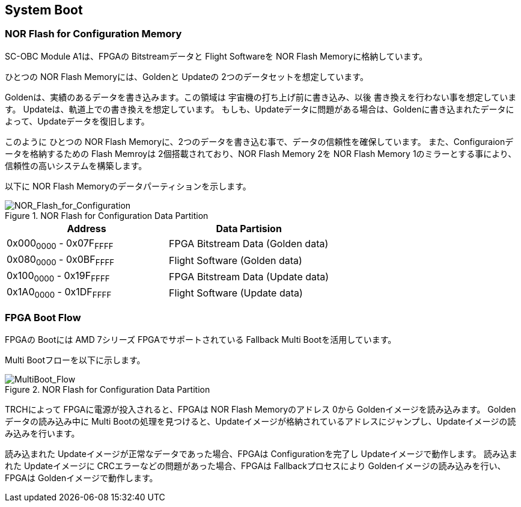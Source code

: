 == System Boot

=== NOR Flash for Configuration Memory

SC-OBC Module A1は、FPGAの Bitstreamデータと Flight Softwareを NOR Flash
Memoryに格納しています。

ひとつの NOR Flash Memoryには、Goldenと Updateの
2つのデータセットを想定しています。

Goldenは、実績のあるデータを書き込みます。この領域は
宇宙機の打ち上げ前に書き込み、以後
書き換えを行わない事を想定しています。
Updateは、軌道上での書き換えを想定しています。
もしも、Updateデータに問題がある場合は、Goldenに書き込まれたデータによって、Updateデータを復旧します。

このように ひとつの NOR Flash
Memoryに、2つのデータを書き込む事で、データの信頼性を確保しています。
また、Configuraionデータを格納するための Flash Memroyは
2個搭載されており、NOR Flash Memory 2を NOR Flash Memory
1のミラーとする事により、信頼性の高いシステムを構築します。

以下に NOR Flash Memoryのデータパーティションを示します。

.NOR Flash for Configuration Data Partition
image::NOR_Flash_for_Configuration.svg[NOR_Flash_for_Configuration]

[cols=",",options="header",]
|===
|Address |Data Partision
|0x000~0000~ - 0x07F~FFFF~ |FPGA Bitstream Data (Golden data)
|0x080~0000~ - 0x0BF~FFFF~ |Flight Software (Golden data)
|0x100~0000~ - 0x19F~FFFF~ |FPGA Bitstream Data (Update data)
|0x1A0~0000~ - 0x1DF~FFFF~ |Flight Software (Update data)
|===

=== FPGA Boot Flow

FPGAの Bootには AMD 7シリーズ FPGAでサポートされている Fallback Multi
Bootを活用しています。

Multi Bootフローを以下に示します。

.NOR Flash for Configuration Data Partition
image::MultiBoot_Flow.svg[MultiBoot_Flow]

TRCHによって FPGAに電源が投入されると、FPGAは NOR Flash Memoryのアドレス
0から Goldenイメージを読み込みます。 Goldenデータの読み込み中に Multi
Bootの処理を見つけると、Updateイメージが格納されているアドレスにジャンプし、Updateイメージの読み込みを行います。

読み込まれた Updateイメージが正常なデータであった場合、FPGAは
Configurationを完了し Updateイメージで動作します。 読み込まれた
Updateイメージに CRCエラーなどの問題があった場合、FPGAは
Fallbackプロセスにより Goldenイメージの読み込みを行い、FPGAは
Goldenイメージで動作します。

